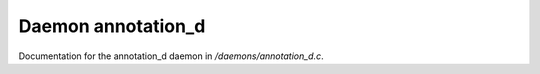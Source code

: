 ********************
Daemon annotation_d
********************

Documentation for the annotation_d daemon in */daemons/annotation_d.c*.


